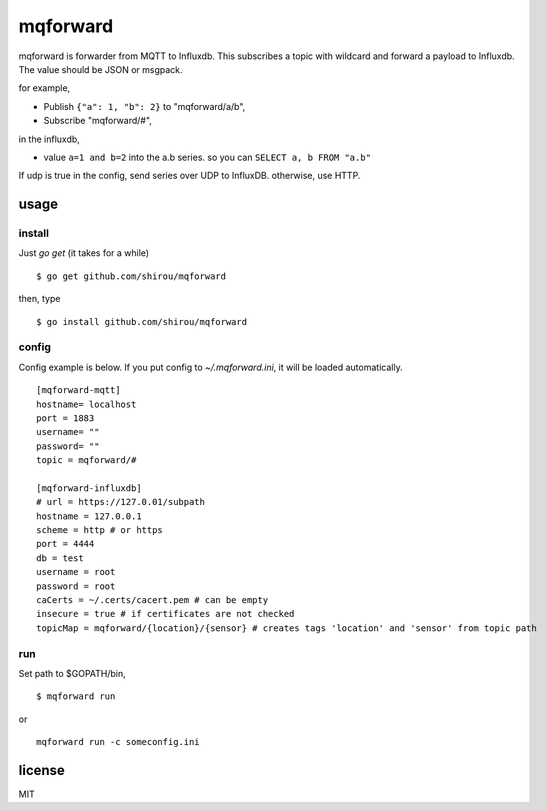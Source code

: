 mqforward
=====================

mqforward is forwarder from MQTT to Influxdb.
This subscribes a topic with wildcard and forward a payload to
Influxdb. The value should be JSON or msgpack.

for example,

- Publish ``{"a": 1, "b": 2}`` to "mqforward/a/b", 
- Subscribe "mqforward/#", 

in the influxdb,

- value ``a=1 and b=2`` into the a.b series. so you can ``SELECT a, b FROM "a.b"``


If udp is true in the config, send series over UDP to InfluxDB. otherwise, use HTTP.
  
usage
---------

install
+++++++++++++++

Just `go get` (it takes for a while)

::

  $ go get github.com/shirou/mqforward

then, type

::

  $ go install github.com/shirou/mqforward


config
+++++++++++++++

Config example is below. If you put config to `~/.mqforward.ini`, it will be loaded automatically.

::

   [mqforward-mqtt]
   hostname= localhost
   port = 1883
   username= ""
   password= ""
   topic = mqforward/#

   [mqforward-influxdb]
   # url = https://127.0.01/subpath
   hostname = 127.0.0.1
   scheme = http # or https
   port = 4444
   db = test
   username = root
   password = root
   caCerts = ~/.certs/cacert.pem # can be empty
   insecure = true # if certificates are not checked
   topicMap = mqforward/{location}/{sensor} # creates tags 'location' and 'sensor' from topic path
   
run
+++++++++++++++

Set path to $GOPATH/bin,

::

   $ mqforward run

or 

::

   mqforward run -c someconfig.ini

license
-----------

MIT
